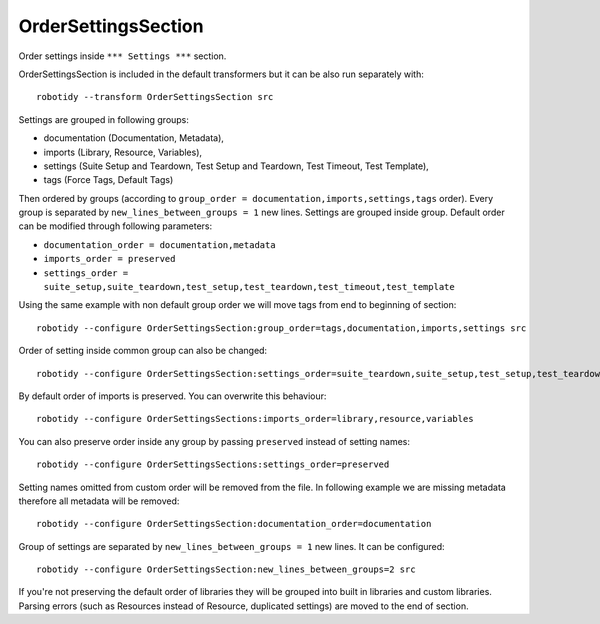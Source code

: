 .. _OrderSettingsSection:

OrderSettingsSection
================================

Order settings inside ``*** Settings ***`` section.

OrderSettingsSection is included in the default transformers but it can be also run separately with::

    robotidy --transform OrderSettingsSection src

Settings are grouped in following groups:

- documentation (Documentation, Metadata),
- imports (Library, Resource, Variables),
- settings (Suite Setup and Teardown, Test Setup and Teardown, Test Timeout, Test Template),
- tags (Force Tags, Default Tags)

Then ordered by groups (according to ``group_order = documentation,imports,settings,tags`` order). Every
group is separated by ``new_lines_between_groups = 1`` new lines.
Settings are grouped inside group. Default order can be modified through following parameters:

- ``documentation_order = documentation,metadata``
- ``imports_order = preserved``
- ``settings_order = suite_setup,suite_teardown,test_setup,test_teardown,test_timeout,test_template``

.. tabs::

    .. code-tab:: robotframework Before

        *** Settings ***
        Metadata  value  param

        Force Tags  tag
        ...  tag

        Documentation  doc  # this is comment
        ...  another line
        Test Timeout  1min

        # I want to be keep together with Test Setup

        Test Setup  Keyword


        Suite Setup  Keyword
        Default Tags  1
        Suite Teardown  Keyword2

        Variables   variables.py
        Library  Stuff
        Library  Collections
        Resource    robot.resource
        Library  stuff.py  WITH NAME  alias

    .. code-tab:: robotframework After

        *** Settings ***
        Documentation  doc  # this is comment
        ...  another line
        Metadata  value  param

        Variables   variables.py
        Library  Stuff
        Library  Collections
        Resource    robot.resource
        Library  stuff.py  WITH NAME  alias

        Suite Setup  Keyword
        Suite Teardown  Keyword2
        # I want to be keep together with Test Setup
        Test Setup  Keyword
        Test Timeout  1min

        Force Tags  tag
        ...  tag
        Default Tags  1

Using the same example with non default group order we will move tags from end to beginning of section::

    robotidy --configure OrderSettingsSection:group_order=tags,documentation,imports,settings src

.. tabs::

    .. code-tab:: robotframework Before

        *** Settings ***
        Metadata  value  param

        Force Tags  tag
        ...  tag

        Documentation  doc  # this is comment
        ...  another line
        Test Timeout  1min

        # I want to be keep together with Test Setup

        Test Setup  Keyword


        Suite Setup  Keyword
        Default Tags  1
        Suite Teardown  Keyword2

    .. code-tab:: robotframework After

        *** Settings ***
        Force Tags  tag
        ...  tag
        Default Tags  1

        Documentation  doc  # this is comment
        ...  another line
        Metadata  value  param

        Suite Setup  Keyword
        Suite Teardown  Keyword2
        # I want to be keep together with Test Setup
        Test Setup  Keyword
        Test Timeout  1min

Order of setting inside common group can also be changed::

    robotidy --configure OrderSettingsSection:settings_order=suite_teardown,suite_setup,test_setup,test_teardown,test_timeout,test_template src

.. tabs::

    .. code-tab:: robotframework Default order

        Suite Setup    Suite Setup Keyword
        Suite Teardown    Suite Teardown Keyword
        Test Timeout    1min

    .. code-tab:: robotframework Configured order

        Suite Teardown    Suite Teardown Keyword
        Suite Setup    Suite Setup Keyword
        Test Timeout    1min

By default order of imports is preserved. You can overwrite this behaviour::

    robotidy --configure OrderSettingsSections:imports_order=library,resource,variables

You can also preserve order inside any group by passing ``preserved`` instead of setting names::

    robotidy --configure OrderSettingsSections:settings_order=preserved

Setting names omitted from custom order will be removed from the file. In following example we are missing metadata
therefore all metadata will be removed::

    robotidy --configure OrderSettingsSection:documentation_order=documentation

Group of settings are separated by ``new_lines_between_groups = 1`` new lines. It can be configured::

    robotidy --configure OrderSettingsSection:new_lines_between_groups=2 src

.. tabs::

    .. code-tab:: robotframework Before

        Library  Collections
        Default Tags    tag
        Documentation  doc  # this is comment
        ...  another line
        Metadata  value  param

    .. code-tab:: robotframework Default separator

        Documentation  doc  # this is comment
        ...  another line
        Metadata  value  param

        Library  Collections

        Default Tags    tag

    .. code-tab:: robotframework 0

        Documentation  doc  # this is comment
        ...  another line
        Metadata  value  param
        Library  Collections
        Default Tags    tag

    .. code-tab:: robotframework 2

        Documentation  doc  # this is comment
        ...  another line
        Metadata  value  param


        Library  Collections


        Default Tags    tag

If you're not preserving the default order of libraries they will be grouped into built in libraries and custom libraries.
Parsing errors (such as Resources instead of Resource, duplicated settings) are moved to the end of section.

.. tabs::

    .. code-tab:: robotframework Before

        Test Templating  Template  # parsing error
        Library  Stuff
        Resource    robot.resource
        Library  Dialogs  # built in library

    .. code-tab:: robotframework After

        Library  Dialogs  # built in library
        Library  Stuff
        Resource    robot.resource

        Test Templating  Template  # parsing error
